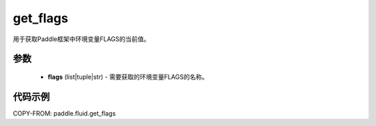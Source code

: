.. _cn_api_fluid_get_flags:

get_flags
-------------------------------

.. py:function:: paddle.fluid.get_flags(flags)
用于获取Paddle框架中环境变量FLAGS的当前值。

参数
::::::::::::

    - **flags** (list|tuple|str) - 需要获取的环境变量FLAGS的名称。

代码示例
::::::::::::

COPY-FROM: paddle.fluid.get_flags